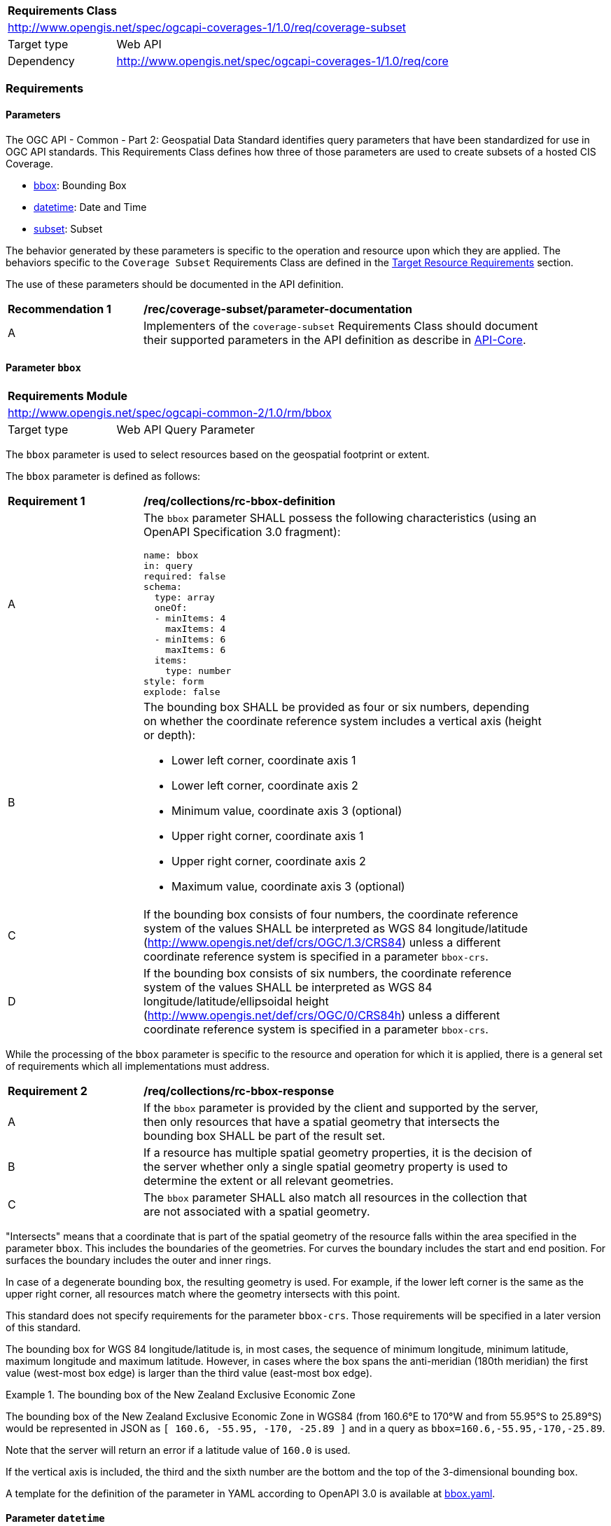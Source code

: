 [[rc-subset-table]]
[cols="1,4",width="90%"]
|===
2+|*Requirements Class*
2+|http://www.opengis.net/spec/ogcapi-coverages-1/1.0/req/coverage-subset
|Target type |Web API
|Dependency  |http://www.opengis.net/spec/ogcapi-coverages-1/1.0/req/core
|===

=== Requirements

==== Parameters

The OGC API - Common - Part 2: Geospatial Data Standard identifies query parameters that have been standardized for use in OGC API standards. This Requirements Class defines how three of those parameters are used to create subsets of a hosted CIS Coverage.

* <<bbox-parameter-subset-requirements,bbox>>: Bounding Box
* <<datetime-parameter-subset-requirements,datetime>>: Date and Time
* <<subset-parameter-subset-requirements,subset>>: Subset

The behavior generated by these parameters is specific to the operation and resource upon which they are applied. The behaviors specific to the `Coverage Subset` Requirements Class are defined in the <<subset-target-resource-requirements,Target Resource Requirements>> section.

The use of these parameters should be documented in the API definition.

[[rec-coverage-subset-parameter-documentation]]
[width="90%",cols="2,6a"]
|===
^|*Recommendation {counter:Rec-id}* |*/rec/coverage-subset/parameter-documentation*
^|A |Implementers of the `coverage-subset` Requirements Class should document their supported parameters in the API definition as describe in file:///C:/Workspace/GitHub/oapi_common/collections/20-024.html#apicore[API-Core].
|===

[[bbox-parameter-subset-requirements]]
==== Parameter `bbox`

[[rm_bbox]]
[cols="1,4",width="90%"]
|===
2+|*Requirements Module*
2+|http://www.opengis.net/spec/ogcapi-common-2/1.0/rm/bbox
|Target type |Web API Query Parameter
|===

The `bbox` parameter is used to select resources based on the geospatial footprint or extent.

The `bbox` parameter is defined as follows:

[[req_collections_rc-bbox-definition]]
[width="90%",cols="2,6a"]
|===
^|*Requirement {counter:req-id}* |*/req/collections/rc-bbox-definition* 
^|A|The `bbox` parameter SHALL possess the following characteristics (using an OpenAPI Specification 3.0 fragment):

[source,YAML]
----
name: bbox
in: query
required: false
schema:
  type: array
  oneOf:
  - minItems: 4
    maxItems: 4
  - minItems: 6
    maxItems: 6
  items:
    type: number
style: form
explode: false
----

^|B|The bounding box SHALL be provided as four or six numbers, depending on whether the coordinate reference system includes a vertical axis (height or depth):

* Lower left corner, coordinate axis 1
* Lower left corner, coordinate axis 2
* Minimum value, coordinate axis 3 (optional)
* Upper right corner, coordinate axis 1
* Upper right corner, coordinate axis 2
* Maximum value, coordinate axis 3 (optional)

^|C|If the bounding box consists of four numbers, the coordinate reference system of the values SHALL be interpreted as WGS 84 longitude/latitude (http://www.opengis.net/def/crs/OGC/1.3/CRS84) unless a different coordinate reference system is specified in a parameter `bbox-crs`.
^|D|If the bounding box consists of six numbers, the coordinate reference system of the values SHALL be interpreted as WGS 84 longitude/latitude/ellipsoidal height (http://www.opengis.net/def/crs/OGC/0/CRS84h) unless a different coordinate reference system is specified in a parameter `bbox-crs`.
|===


While the processing of the `bbox` parameter is specific to the resource and operation for which it is applied, there is a general set of requirements which all implementations must address.

[[req_collections_rc-bbox-response]]
[width="90%",cols="2,6a"]
|===
^|*Requirement {counter:req-id}* |*/req/collections/rc-bbox-response*
^|A|If the ``bbox`` parameter is provided by the client and supported by the server, then only resources that have a spatial geometry that intersects the bounding box SHALL be part of the result set.
^|B|If a resource has multiple spatial geometry properties, it is the decision of the server whether only a single spatial geometry property is used to determine the extent or all relevant geometries.
^|C|The `bbox` parameter SHALL also match all resources in the collection that are not associated with a spatial geometry.
|===


"Intersects" means that a coordinate that is part of the spatial geometry of the resource falls within the area specified in the parameter `bbox`. This includes the boundaries of the geometries. For curves the boundary includes the start and end position. For surfaces the boundary includes the outer and inner rings.

In case of a degenerate bounding box, the resulting geometry is used. For example, if the lower left corner is the same as the upper right corner, all resources match where the geometry intersects with this point.

This standard does not specify requirements for the parameter `bbox-crs`. Those requirements will be specified in a later version of this standard.

The bounding box for WGS 84 longitude/latitude is, in most cases, the sequence of minimum longitude, minimum latitude, maximum longitude and maximum latitude. However, in cases where the box spans the anti-meridian (180th meridian) the first value (west-most box edge) is larger than the third value (east-most box edge).

.The bounding box of the New Zealand Exclusive Economic Zone
=================
The bounding box of the New Zealand Exclusive Economic Zone in WGS84 (from 160.6°E to 170°W and from 55.95°S to 25.89°S) would be represented in JSON as `[ 160.6, -55.95, -170, -25.89 ]` and in a query as `bbox=160.6,-55.95,-170,-25.89`.
=================

Note that the server will return an error if a latitude value of ``160.0`` is used.

If the vertical axis is included, the third and the sixth number are the bottom and the top of the 3-dimensional bounding box.

A template for the definition of the parameter in YAML according to OpenAPI 3.0 is available at link:http://beta.schemas.opengis.net/ogcapi/common/part2/0.1/collections/openapi/parameters/bbox.yaml[bbox.yaml].

[[datetime-parameter-subset-requirements]]
==== Parameter `datetime`

[[rm_datetime]]
[cols="1,4",width="90%"]
|===
2+|*Requirements Module*
2+|http://www.opengis.net/spec/ogcapi-common-2/1.0/rm/datetime
|Target type |Web API Query Parameter
|===

The `datetime` parameter selects resources based on their temporal extent. The definition of temporal extent is specific to the resource type being filtered.

The `datetime` parameter is defined as follows:

[[req_collections_rc-datetime-definition]]
[width="90%",cols="2,6a"]
|===
^|*Requirement {counter:req-id}* |*/req/collections/rc-datetime-definition* 
^|A |The `datetime` parameter SHALL have the following characteristics (using an OpenAPI Specification 3.0 fragment):

[source,YAML]
----
name: datetime
in: query
required: false
schema:
  type: string
style: form
explode: false
----

^|B |Temporal geometries are either a date-time value or a time interval. The parameter value SHALL conform to the following syntax (using link:https://tools.ietf.org/html/rfc5234[ABNF]):

[source]
----
interval-closed     = date-time "/" date-time
interval-open-start = [".."] "/" date-time
interval-open-end   = date-time "/" [".."]
interval            = interval-closed / interval-open-start / interval-open-end
datetime            = date-time / interval
----
^|C |The syntax of `date-time` is specified by link:https://tools.ietf.org/html/rfc3339#section-5.6[RFC 3339, 5.6].
^|D |Open ranges in time intervals at the start or end are supported using a double-dot (`..`) or an empty string for the start/end..
|===

While the processing of the `datetime` parameter is specific to the resource and operation for which it is applied, there is a general set of requirements which all implementations must address.

[[req_collections_rc-datetime-response]]
[width="90%",cols="2,6a"]
|===
^|*Requirement {counter:req-id}* |*/req/collections/rc-datetime-response* 
^|A |If the `datetime` parameter is provided by the client and supported by the server, then only resources that have a temporal geometry that intersects the temporal information in the `datetime` parameter SHALL be part of the result set. If a resource has multiple temporal properties, it is the decision of the server whether only a single temporal property is used to determine the extent or all relevant temporal properties.
^|B |The ``datetime`` parameter SHALL match all resources in the collection that are not associated with a temporal geometry.
|===

"Intersects" means that the time (instant or period) specified in the parameter `datetime` includes a timestamp that is part of the temporal geometry of the resource (again, a time instant or period). For time periods this includes the start and end time.

[width="90%",cols="2,6a"]
|====
| Note | ISO 8601-2 distinguishes open start/end timestamps (double-dot) and unknown start/end timestamps (empty string). For queries, an unknown start/end has the same effect as an open start/end.
|====

.A date-time
=================
February 12, 2018, 23:20:52 GMT:

`datetime=2018-02-12T23%3A20%3A52Z`
=================

For resources with a temporal property that is a timestamp (like `lastUpdate`), a date-time value would match all resources where the temporal property is identical.

For resources with a temporal property that is a date or a time interval, a date-time value would match all resources where the timestamp is on that day or within the time interval.

.Intervals
=================
February 12, 2018, 00:00:00 GMT to March 18, 2018, 12:31:12 GMT:

`datetime=2018-02-12T00%3A00%3A00Z%2F2018-03-18T12%3A31%3A12Z`

February 12, 2018, 00:00:00 UTC or later:

`datetime=2018-02-12T00%3A00%3A00Z%2F..`

March 18, 2018, 12:31:12 UTC or earlier:

`datetime=..%2F2018-03-18T12%3A31%3A12Z`
=================

A template for the definition of the parameter in YAML according to OpenAPI 3.0 is available at link:http://beta.schemas.opengis.net/ogcapi/common/part2/0.1/collections/openapi/parameters/datetime.yaml[datetime.yaml].


[[subset-parameter-subset-requirements]]
==== Parameter `subset`

[cols="1,4",width="90%"]
|===
2+|*Requirements Module*
2+|http://www.opengis.net/spec/ogcapi-common-2/1.0/rm/subset
|Target type |Web API Query Parameter
|===

The `subset` parameter is used to select a subset of a geospatial resource.

The `subset` parameter is defined as follows:

[[req_coverage_subset-definition]]
[width="90%",cols="2,6a"]
|===
^|*Requirement {counter:req-id}* |*/req/coverage-subset/definition*
^|A |The operation SHALL support a parameter `subset` with the following characteristics (using an Extended Backus Naur Form (EBNF) fragment):

[source,EBNF]
----
  SubsetSpec:       "subset"=axisName(intervalOrPoint)
  axisName:         {text}
  intervalOrPoint:  interval \| point
  interval:         low : high
  low:              point \| *
  high:             point \| *
  point:            {number} \| "{text}"

  Where:
     \" = double quote = ASCII code 0x42,
     {number} is an integer or floating-point number, and
     {text} is some general ASCII text (such as a time and date notation in ISO 8601).
----
^|B |The axis name SHALL correspond to one of the axis of the Coordinate Reference System (CRS) of the target resource or else return a 400 status code.
^|C |If the intervalOrPoint values fall entirely outside the range of valid values defined for the identified axis, a 204 status code SHALL be returned
^|D |For a CRS where an axis can wrap around, such as subsetting across the dateline (anti-meridian) in a geographic CRS, a `low` value greater than `high` SHALL
be supported to indicate an extent crossing that wrapping point.
|===

NOTE: When the intervalOrPoint values fall partially outside of the range of valid values defined by the CRS for the identified axis,
the service is expected to return the non-empty portion of the coverage resulting from the subset.
For subsetting on the range set, and for coverage media types with no geo-referencing mechanisms (e.g. PNG), NO_DATA values or transparency should be used.
If a georeferencing mechanism is available within the negotiated media type, the service could decide whether to use NO_DATA values
or simply return the properly geo-referenced values within the domain set.

While the processing of the `subset` parameter is specific to the resource and operation for which it is applied, there is a general set of requirements which all implementations must address.

[[req_coverage_subset-subset-response]]
[width="90%",cols="2,6a"]
|===
^|*Requirement {counter:req-id}* |*/req/coverage-subset/subset-response*
^|A |Only that part of the resource that falls within the bounds of the subset expression SHALL be returned.
^|B |If an lower limit of the subset expression is populated with an asterix "*" THEN the mainumum extent of the resource along that axis SHALL be selected.
^|C |If an upper limit of the subset expression is populated with an asterix "*" THEN the maximum extent of the resource along that axis SHALL be selected.
|===

==== Permission for Slicing Sparse Dimensions

[[per_slice_sparse_dimension]]
[width="90%",cols="2,6a"]
|===
^|*Permission {counter:per-id}* |*/per/coverage-subset/slice-sparse-dimension*
^|A |The empty portions in a coverage resulting from a slice operation on an axis (e.g. time), combined with a trimming operations on other axes (e.g. latitude and longitude)
 which would either be empty or not cover the full extent of the trim operation MAY be filled with data values from the same trim operation
 combined with a slicing operation on a different value of the slicing axis which would return non-empty values.
 For example, the closest or last previous time for which data is available for a certain geospatial extent may be returned.
 An Earth Observation use case for this permission is to allow retrieving a slice of the last available imagery on or before a certain date,
 taking into account that a certain geographic area may only be observed every few days.
^|B |This permission applies to both explicit slice operations using subset, as well as to implicit slicing from requesting an output format only supporting
 a lower dimensionality than the data (e.g. requesting a 2D image from a 3D coverage as PNG or GeoTIFF).
^|C |A query parameter defined by a custom or standardized extension MAY be made available to enable, disable or alter that behavior.
|===

////
[[subset-target-resource-requirements]]
==== Target resource Requirements

The target of the parameters defined in this Requirements Class is a CIS Coverage. The purpose of these parameters is to extract a subset of the <<coverage-clause,Coverage>> resource to be returned in the response to a <<coverage-clause,/coverage>> request.

===== General Requirements

The payload shall be either a CIS document encoded per (encoding vs schema chart) or a reference to such a document.

NOTE: Is this a new coverage? Should we return the coverage ID rather than coverage itself?

NOTE: Can a service truncate the return if it is too big?  How should this truncation be done and what is returned to the user.

* Consider returing a URI instead of the content if the content is too large.
* Or - return a reduced resolution coverage with a URI to the full resolution response

NOTE: What are the error conditions and corresponding status codes?

===== Domain Subsetting

Strategy: select the domainset for this coverage then send it to domainset subsetting to process.

===== Metadata Subsetting

Strategy: Update the UAD_Extent to reflect the new domainset. Make any modifications to the CIS metadata (which is undifined) to bring it in line with the new coverage.

===== RangeType Subsetting

No changes to the range type are required.

===== RangeSet Subsetting

This should be done, but may not be possible in all cases.

===== Building the Response

What requirements (if any) are applicable to building a response from the pieces generated above?
////

==== Subsetting Examples

See also <<subsetting-examples, examples of subsetting requests>> in an annex.
